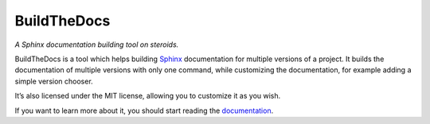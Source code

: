 ~~~~~~~~~~~~
BuildTheDocs
~~~~~~~~~~~~

*A Sphinx documentation building tool on steroids.*

BuildTheDocs is a tool which helps building Sphinx_ documentation for multiple
versions of a project. It builds the documentation of multiple versions with
only one command, while customizing the documentation, for example adding a
simple version chooser.

It’s also licensed under the MIT license, allowing you to customize it as you
wish.

If you want to learn more about it, you should start reading the
documentation_.

.. _Sphinx: http://sphinx-doc.org
.. _documentation: http://buildthedocs.pietroalbini.io
